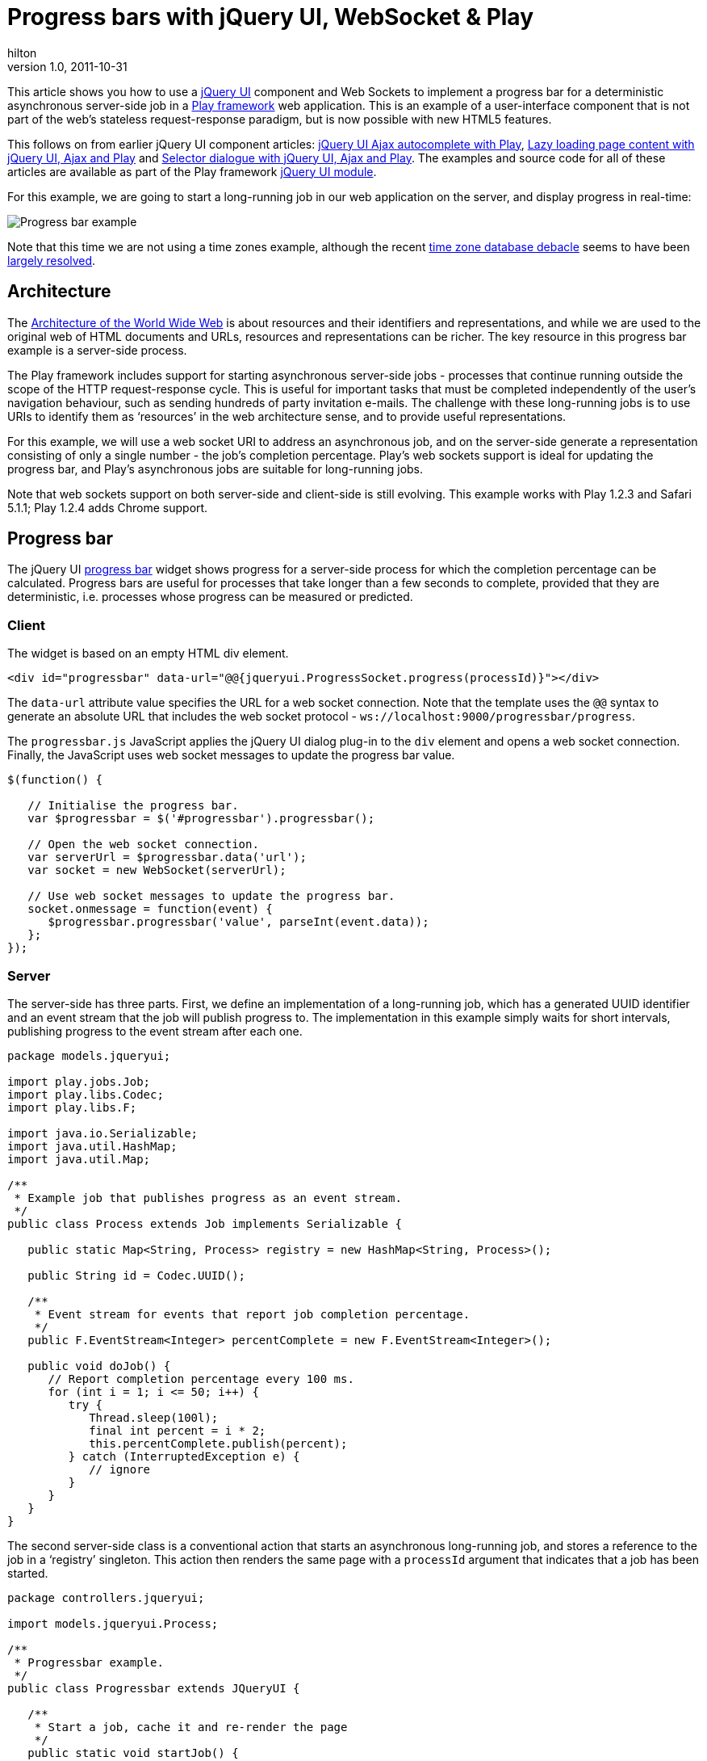 = Progress bars with jQuery UI, WebSocket & Play
hilton
v1.0, 2011-10-31
:title: Progress bars with jQuery UI, WebSocket & Play
:tags: [playframework,java]

This article
shows you how to use a http://jqueryui.com/[jQuery UI] component and
Web Sockets to implement a progress bar for a deterministic asynchronous
server-side job in a http://www.playframework.org/[Play framework] web
application. This is an example of a user-interface component that is
not part of the web’s stateless request-response paradigm, but is now
possible with new HTML5 features.

This follows on from earlier jQuery UI component articles:
https://blog.lunatech.com/posts/2011-07-05-jquery-ui-ajax-autocomplete-playframework[jQuery
UI Ajax autocomplete with Play],
https://blog.lunatech.com/posts/2011-08-10-lazy-loading-jquery-ui-ajax-play[Lazy
loading page content with jQuery UI, Ajax and Play] and
https://blog.lunatech.com/2011-10-11-selector-dialog-jquery-ui-ajax-playframework[Selector
dialogue with jQuery UI, Ajax and Play]. The examples and source code
for all of these articles are available as part of the Play framework
http://www.playframework.org/modules/jqueryui[jQuery UI module].

For this example, we are going to start a long-running job in our web
application on the server, and display progress in real-time:

image:jqueryui-progress.png[Progress bar example]

Note that this time we are not using a time zones example, although the
recent
http://blog.joda.org/2011/10/today-time-zone-database-was-closed.html[time
zone database debacle] seems to have been
http://blog.joda.org/2011/10/time-zone-database-rebooted.html[largely
resolved].

== Architecture

The http://www.w3.org/TR/webarch/[Architecture of the World Wide Web] is
about resources and their identifiers and representations, and while we
are used to the original web of HTML documents and URLs, resources and
representations can be richer. The key resource in this progress bar
example is a server-side process.

The Play framework includes support for starting asynchronous
server-side jobs - processes that continue running outside the scope of
the HTTP request-response cycle. This is useful for important tasks that
must be completed independently of the user’s navigation behaviour, such
as sending hundreds of party invitation e-mails. The challenge with
these long-running jobs is to use URIs to identify them as ‘resources’
in the web architecture sense, and to provide useful representations.

For this example, we will use a web socket URI to address an
asynchronous job, and on the server-side generate a representation
consisting of only a single number - the job’s completion percentage.
Play’s web sockets support is ideal for updating the progress bar, and
Play’s asynchronous jobs are suitable for long-running jobs.

Note that web sockets support on both server-side and client-side is
still evolving. This example works with Play 1.2.3 and Safari 5.1.1;
Play 1.2.4 adds Chrome support.

[[progressbar]]
== Progress bar

The jQuery UI http://jqueryui.com/demos/progressbar/[progress bar]
widget shows progress for a server-side process for which the completion
percentage can be calculated. Progress bars are useful for processes
that take longer than a few seconds to complete, provided that they are
deterministic, i.e. processes whose progress can be measured or
predicted.

=== Client

The widget is based on an empty HTML div element.

[source,brush:,html;,gutter:,false]
----
<div id="progressbar" data-url="@@{jqueryui.ProgressSocket.progress(processId)}"></div>
----

The `data-url` attribute value specifies the URL for a web socket
connection. Note that the template uses the `@@` syntax to generate an
absolute URL that includes the web socket protocol -
`ws://localhost:9000/progressbar/progress`.

The `progressbar.js` JavaScript applies the jQuery UI dialog plug-in to
the `div` element and opens a web socket connection. Finally, the
JavaScript uses web socket messages to update the progress bar value.

[source,brush:,javascript;,gutter:,false]
----
$(function() {

   // Initialise the progress bar.
   var $progressbar = $('#progressbar').progressbar();

   // Open the web socket connection.
   var serverUrl = $progressbar.data('url');
   var socket = new WebSocket(serverUrl);

   // Use web socket messages to update the progress bar.
   socket.onmessage = function(event) {
      $progressbar.progressbar('value', parseInt(event.data));
   };
});
----

=== Server

The server-side has three parts. First, we define an implementation of a
long-running job, which has a generated UUID identifier and an event
stream that the job will publish progress to. The implementation in this
example simply waits for short intervals, publishing progress to the
event stream after each one.

[source,brush:,java;,gutter:,false]
----
package models.jqueryui;

import play.jobs.Job;
import play.libs.Codec;
import play.libs.F;

import java.io.Serializable;
import java.util.HashMap;
import java.util.Map;

/**
 * Example job that publishes progress as an event stream.
 */
public class Process extends Job implements Serializable {

   public static Map<String, Process> registry = new HashMap<String, Process>();

   public String id = Codec.UUID();

   /**
    * Event stream for events that report job completion percentage.
    */
   public F.EventStream<Integer> percentComplete = new F.EventStream<Integer>();

   public void doJob() {
      // Report completion percentage every 100 ms.
      for (int i = 1; i <= 50; i++) {
         try {
            Thread.sleep(100l);
            final int percent = i * 2;
            this.percentComplete.publish(percent);
         } catch (InterruptedException e) {
            // ignore
         }
      }
   }
}
----

The second server-side class is a conventional action that starts an
asynchronous long-running job, and stores a reference to the job in a
‘registry’ singleton. This action then renders the same page with a
`processId` argument that indicates that a job has been started.

[source,brush:,java;,gutter:,false]
----
package controllers.jqueryui;

import models.jqueryui.Process;

/**
 * Progressbar example.
 */
public class Progressbar extends JQueryUI {

   /**
    * Start a job, cache it and re-render the page
    */
   public static void startJob() {
      final Process process = new Process();
      process.now();
      final String processId = process.id;
      Process.registry.put(processId, process);
      renderTemplate("jqueryui/Progressbar/index.html", processId);
   }
}
----

The last part is a web socket controller that retrieves the running job
from the registry, using its ID, and waits for events on the job’s event
stream. When the job publishes a completion percentage to its event
stream, the controller sends the data in a web socket message to the
browser client.

[source,brush:,java;,gutter:,false]
----
package controllers.jqueryui;

import models.jqueryui.Process;
import play.libs.F;
import play.mvc.Http;
import play.mvc.WebSocketController;

import static play.libs.F.Matcher.ClassOf;

/**
 * Web socket controller for use by the progress bar.
 */
public class ProgressSocket extends WebSocketController {

   public static void progress(final String processId) {

      final Process process = Process.registry.get(processId);
      final F.EventStream<Integer> progress = process.percentComplete;

      // Loop while the socket is open
      while (inbound.isOpen()) {

         // Wait for either an inbound socket event or a process progress event.
         F.Either<Http.WebSocketEvent, Integer> e = await(F.Promise.waitEither(
            inbound.nextEvent(),
            progress.nextEvent()
         ));

         // Case: The socket has been closed
         for (Http.WebSocketClose closed : Http.WebSocketEvent.SocketClosed.match(e._1)) {
            disconnect();
         }

         // Case: percentComplete published - send the value to the client.
         for (Integer percentComplete : ClassOf(Integer.class).match(e._2)) {
            outbound.send(percentComplete.toString());
            if (percentComplete >= 100) {
               disconnect();
            }
         }
      }
   }

}
----

Note that this design means that the job is started by a conventional
HTTP POST request to the `Progressbar.startJob()` action, which means
that the job is executed even if the client does not have web socket
support and is therefore unable to update the progress bar.

One possible enhancement would be to add JavaScript to detect the case
where web sockets are not supported, and send a single Ajax request to
get the current progress value to update the progress bar.

== Conclusion

Web sockets are an HTML5 technology that you can now use in your web
applications, thanks to browser support for the JavaScript API and
Play’s server-side support. This is good news for developers who can see
opportunities to improve user-experience in their applications with more
sophisticated applications.

_link:/author/peter-hilton[Peter Hilton] is a senior software developer
at Lunatech Research and committer on the Play open-source project._
